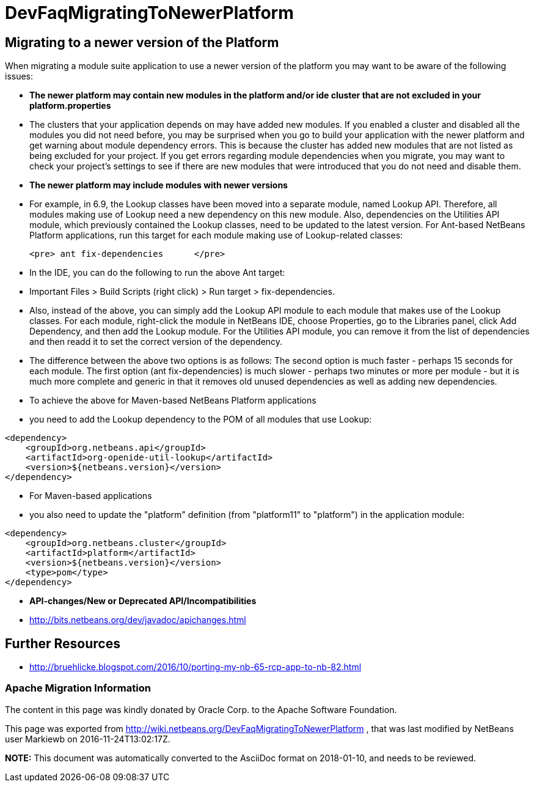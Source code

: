 // 
//     Licensed to the Apache Software Foundation (ASF) under one
//     or more contributor license agreements.  See the NOTICE file
//     distributed with this work for additional information
//     regarding copyright ownership.  The ASF licenses this file
//     to you under the Apache License, Version 2.0 (the
//     "License"); you may not use this file except in compliance
//     with the License.  You may obtain a copy of the License at
// 
//       http://www.apache.org/licenses/LICENSE-2.0
// 
//     Unless required by applicable law or agreed to in writing,
//     software distributed under the License is distributed on an
//     "AS IS" BASIS, WITHOUT WARRANTIES OR CONDITIONS OF ANY
//     KIND, either express or implied.  See the License for the
//     specific language governing permissions and limitations
//     under the License.
//

= DevFaqMigratingToNewerPlatform
:jbake-type: wiki
:jbake-tags: wiki, devfaq, needsreview
:jbake-status: published

== Migrating to a newer version of the Platform

When migrating a module suite application to use a newer version of the platform you may want to be aware of the following issues:

* *The newer platform may contain new modules in the platform and/or ide cluster that are not excluded in your platform.properties*
* The clusters that your application depends on may have added new modules.  If you enabled a cluster and disabled all the modules you did not need before, you may be surprised when you go to build your application with the newer platform and get warning about module dependency errors.  This is because the cluster has added new modules that are not listed as being excluded for your project. If you get errors regarding module dependencies when you migrate, you may want to check your project's settings to see if there are new modules that were introduced that you do not need and disable them.

* *The newer platform may include modules with newer versions*
* For example, in 6.9, the Lookup classes have been moved into a separate module, named Lookup API. Therefore, all modules making use of Lookup need a new dependency on this new module. Also, dependencies on the Utilities API module, which previously contained the Lookup classes, need to be updated to the latest version. For Ant-based NetBeans Platform applications, run this target for each module making use of Lookup-related classes:

	<pre> ant fix-dependencies 	</pre> 

* In the IDE, you can do the following to run the above Ant target: 
* Important Files > Build Scripts (right click) > Run target > fix-dependencies. 
* Also, instead of the above, you can simply add the Lookup API module to each module that makes use of the Lookup classes. For each module, right-click the module in NetBeans IDE, choose Properties, go to the Libraries panel, click Add Dependency, and then add the Lookup module. For the Utilities API module, you can remove it from the list of dependencies and then readd it to set the correct version of the dependency. 
* The difference between the above two options is as follows: The second option is much faster - perhaps 15 seconds for each module. The first option (ant fix-dependencies) is much slower - perhaps two minutes or more per module - but it is much more complete and generic in that it removes old unused dependencies as well as adding new dependencies.
* To achieve the above for Maven-based NetBeans Platform applications
* you need to add the Lookup dependency to the POM of all modules that use Lookup:
[source,xml]
----

<dependency>
    <groupId>org.netbeans.api</groupId>
    <artifactId>org-openide-util-lookup</artifactId>
    <version>${netbeans.version}</version>
</dependency>	
----

 

* For Maven-based applications
* you also need to update the "platform" definition (from "platform11" to "platform") in the application module:
[source,xml]
----

<dependency>
    <groupId>org.netbeans.cluster</groupId>
    <artifactId>platform</artifactId>
    <version>${netbeans.version}</version>
    <type>pom</type>
</dependency>
----

* *API-changes/New or Deprecated API/Incompatibilities*
* link:http://bits.netbeans.org/dev/javadoc/apichanges.html[http://bits.netbeans.org/dev/javadoc/apichanges.html]

== Further Resources

* link:http://bruehlicke.blogspot.com/2016/10/porting-my-nb-65-rcp-app-to-nb-82.html[http://bruehlicke.blogspot.com/2016/10/porting-my-nb-65-rcp-app-to-nb-82.html]

=== Apache Migration Information

The content in this page was kindly donated by Oracle Corp. to the
Apache Software Foundation.

This page was exported from link:http://wiki.netbeans.org/DevFaqMigratingToNewerPlatform[http://wiki.netbeans.org/DevFaqMigratingToNewerPlatform] , 
that was last modified by NetBeans user Markiewb 
on 2016-11-24T13:02:17Z.


*NOTE:* This document was automatically converted to the AsciiDoc format on 2018-01-10, and needs to be reviewed.
